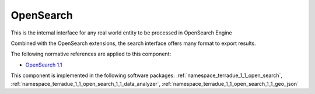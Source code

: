 .. _group___open_search:

OpenSearch
----------





This is the internal interface for any real world entity to be processed in OpenSearch Engine

Combined with the OpenSearch extensions, the search interface offers many format to export results.

The following normative references are applied to this component:

- `OpenSearch 1.1 <http://www.opensearch.org/Specifications/OpenSearch/1.1>`_



This component is implemented in the following software packages: :ref:`namespace_terradue_1_1_open_search`, :ref:`namespace_terradue_1_1_open_search_1_1_data_analyzer`, :ref:`namespace_terradue_1_1_open_search_1_1_geo_json`



